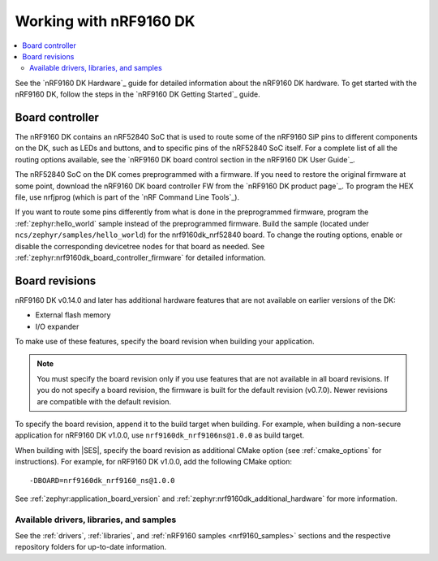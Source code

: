 .. _ug_nrf9160:

Working with nRF9160 DK
#######################

.. contents::
   :local:
   :depth: 2

See the `nRF9160 DK Hardware`_ guide for detailed information about the nRF9160 DK hardware.
To get started with the nRF9160 DK, follow the steps in the `nRF9160 DK Getting Started`_ guide.

.. _nrf9160_ug_intro:

Board controller
===============

The nRF9160 DK contains an nRF52840 SoC that is used to route some of the nRF9160 SiP pins to different components on the DK, such as LEDs and buttons, and to specific pins of the nRF52840 SoC itself.
For a complete list of all the routing options available, see the `nRF9160 DK board control section in the nRF9160 DK User Guide`_.

The nRF52840 SoC on the DK comes preprogrammed with a firmware.
If you need to restore the original firmware at some point, download the nRF9160 DK board controller FW from the `nRF9160 DK product page`_.
To program the HEX file, use nrfjprog (which is part of the `nRF Command Line Tools`_).

If you want to route some pins differently from what is done in the preprogrammed firmware, program the :ref:`zephyr:hello_world` sample instead of the preprogrammed firmware.
Build the sample (located under ``ncs/zephyr/samples/hello_world``) for the nrf9160dk_nrf52840 board.
To change the routing options, enable or disable the corresponding devicetree nodes for that board as needed.
See :ref:`zephyr:nrf9160dk_board_controller_firmware` for detailed information.

Board revisions
===============

nRF9160 DK v0.14.0 and later has additional hardware features that are not available on earlier versions of the DK:

* External flash memory
* I/O expander

To make use of these features, specify the board revision when building your application.

.. note::
   You must specify the board revision only if you use features that are not available in all board revisions.
   If you do not specify a board revision, the firmware is built for the default revision (v0.7.0).
   Newer revisions are compatible with the default revision.

To specify the board revision, append it to the build target when building.
For example, when building a non-secure application for nRF9160 DK v1.0.0, use ``nrf9160dk_nrf9106ns@1.0.0`` as build target.

When building with |SES|, specify the board revision as additional CMake option (see :ref:`cmake_options` for instructions).
For example, for nRF9160 DK v1.0.0, add the following CMake option::

  -DBOARD=nrf9160dk_nrf9160_ns@1.0.0

See :ref:`zephyr:application_board_version` and :ref:`zephyr:nrf9160dk_additional_hardware` for more information.


.. _nrf9160_ug_drivs_libs_samples:

Available drivers, libraries, and samples
*****************************************

See the :ref:`drivers`, :ref:`libraries`, and :ref:`nRF9160 samples <nrf9160_samples>` sections and the respective repository folders for up-to-date information.
